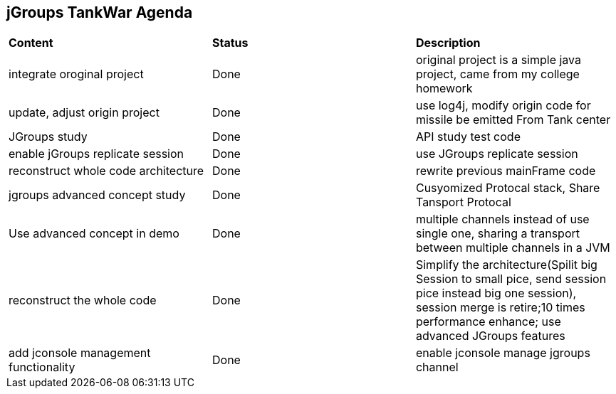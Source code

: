 jGroups TankWar Agenda
----------------------

|=========================================================
|*Content*                             |*Status*     |*Description*
|integrate oroginal project            |Done         | original project is a simple java project, came from my college homework
|update, adjust origin project         |Done         | use log4j, modify origin code for missile be emitted From Tank center
|JGroups study                         |Done         | API study test code
|enable jGroups replicate session      |Done         | use JGroups replicate session
|reconstruct whole code architecture   |Done         | rewrite previous mainFrame code
|jgroups advanced concept study        |Done         | Cusyomized Protocal stack, Share Tansport Protocal
|Use advanced concept in demo          |Done         | multiple channels instead of use single one, sharing a transport between multiple channels in a JVM
|reconstruct the whole code            |Done         | Simplify the architecture(Spilit big Session to small pice, send session pice instead big one session), session merge is retire;10 times performance enhance; use advanced JGroups features
|add jconsole management functionality |Done         | enable jconsole manage jgroups channel
|=========================================================

